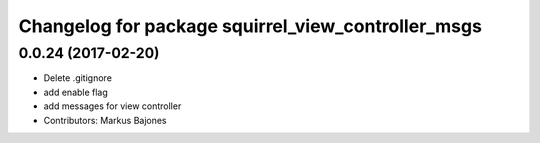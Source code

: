 ^^^^^^^^^^^^^^^^^^^^^^^^^^^^^^^^^^^^^^^^^^^^^^^^^^^
Changelog for package squirrel_view_controller_msgs
^^^^^^^^^^^^^^^^^^^^^^^^^^^^^^^^^^^^^^^^^^^^^^^^^^^

0.0.24 (2017-02-20)
-------------------
* Delete .gitignore
* add enable flag
* add messages for view controller
* Contributors: Markus Bajones
